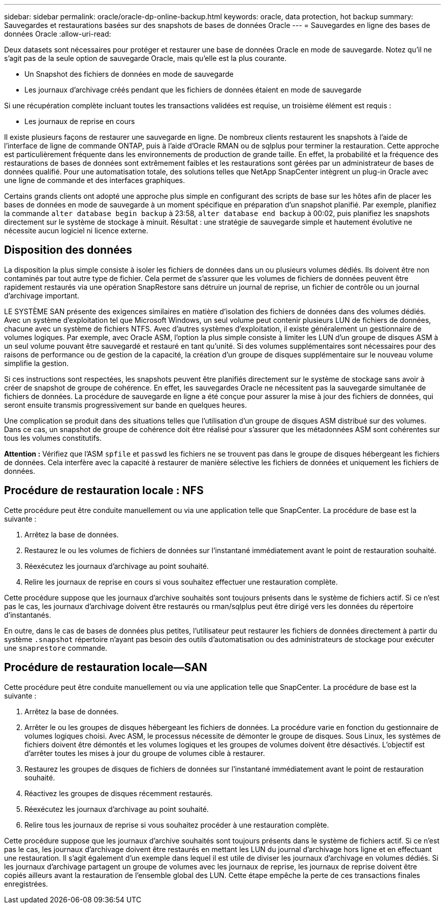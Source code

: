 ---
sidebar: sidebar 
permalink: oracle/oracle-dp-online-backup.html 
keywords: oracle, data protection, hot backup 
summary: Sauvegardes et restaurations basées sur des snapshots de bases de données Oracle 
---
= Sauvegardes en ligne des bases de données Oracle
:allow-uri-read: 


[role="lead"]
Deux datasets sont nécessaires pour protéger et restaurer une base de données Oracle en mode de sauvegarde. Notez qu'il ne s'agit pas de la seule option de sauvegarde Oracle, mais qu'elle est la plus courante.

* Un Snapshot des fichiers de données en mode de sauvegarde
* Les journaux d'archivage créés pendant que les fichiers de données étaient en mode de sauvegarde


Si une récupération complète incluant toutes les transactions validées est requise, un troisième élément est requis :

* Les journaux de reprise en cours


Il existe plusieurs façons de restaurer une sauvegarde en ligne. De nombreux clients restaurent les snapshots à l'aide de l'interface de ligne de commande ONTAP, puis à l'aide d'Oracle RMAN ou de sqlplus pour terminer la restauration. Cette approche est particulièrement fréquente dans les environnements de production de grande taille. En effet, la probabilité et la fréquence des restaurations de bases de données sont extrêmement faibles et les restaurations sont gérées par un administrateur de bases de données qualifié. Pour une automatisation totale, des solutions telles que NetApp SnapCenter intègrent un plug-in Oracle avec une ligne de commande et des interfaces graphiques.

Certains grands clients ont adopté une approche plus simple en configurant des scripts de base sur les hôtes afin de placer les bases de données en mode de sauvegarde à un moment spécifique en préparation d'un snapshot planifié. Par exemple, planifiez la commande `alter database begin backup` à 23:58, `alter database end backup` à 00:02, puis planifiez les snapshots directement sur le système de stockage à minuit. Résultat : une stratégie de sauvegarde simple et hautement évolutive ne nécessite aucun logiciel ni licence externe.



== Disposition des données

La disposition la plus simple consiste à isoler les fichiers de données dans un ou plusieurs volumes dédiés. Ils doivent être non contaminés par tout autre type de fichier. Cela permet de s'assurer que les volumes de fichiers de données peuvent être rapidement restaurés via une opération SnapRestore sans détruire un journal de reprise, un fichier de contrôle ou un journal d'archivage important.

LE SYSTÈME SAN présente des exigences similaires en matière d'isolation des fichiers de données dans des volumes dédiés. Avec un système d'exploitation tel que Microsoft Windows, un seul volume peut contenir plusieurs LUN de fichiers de données, chacune avec un système de fichiers NTFS. Avec d'autres systèmes d'exploitation, il existe généralement un gestionnaire de volumes logiques. Par exemple, avec Oracle ASM, l'option la plus simple consiste à limiter les LUN d'un groupe de disques ASM à un seul volume pouvant être sauvegardé et restauré en tant qu'unité. Si des volumes supplémentaires sont nécessaires pour des raisons de performance ou de gestion de la capacité, la création d'un groupe de disques supplémentaire sur le nouveau volume simplifie la gestion.

Si ces instructions sont respectées, les snapshots peuvent être planifiés directement sur le système de stockage sans avoir à créer de snapshot de groupe de cohérence. En effet, les sauvegardes Oracle ne nécessitent pas la sauvegarde simultanée de fichiers de données. La procédure de sauvegarde en ligne a été conçue pour assurer la mise à jour des fichiers de données, qui seront ensuite transmis progressivement sur bande en quelques heures.

Une complication se produit dans des situations telles que l'utilisation d'un groupe de disques ASM distribué sur des volumes. Dans ce cas, un snapshot de groupe de cohérence doit être réalisé pour s'assurer que les métadonnées ASM sont cohérentes sur tous les volumes constitutifs.

*Attention :* Vérifiez que l'ASM `spfile` et `passwd` les fichiers ne se trouvent pas dans le groupe de disques hébergeant les fichiers de données. Cela interfère avec la capacité à restaurer de manière sélective les fichiers de données et uniquement les fichiers de données.



== Procédure de restauration locale : NFS

Cette procédure peut être conduite manuellement ou via une application telle que SnapCenter. La procédure de base est la suivante :

. Arrêtez la base de données.
. Restaurez le ou les volumes de fichiers de données sur l'instantané immédiatement avant le point de restauration souhaité.
. Réexécutez les journaux d'archivage au point souhaité.
. Relire les journaux de reprise en cours si vous souhaitez effectuer une restauration complète.


Cette procédure suppose que les journaux d'archive souhaités sont toujours présents dans le système de fichiers actif. Si ce n'est pas le cas, les journaux d'archivage doivent être restaurés ou rman/sqlplus peut être dirigé vers les données du répertoire d'instantanés.

En outre, dans le cas de bases de données plus petites, l'utilisateur peut restaurer les fichiers de données directement à partir du système `.snapshot` répertoire n'ayant pas besoin des outils d'automatisation ou des administrateurs de stockage pour exécuter une `snaprestore` commande.



== Procédure de restauration locale—SAN

Cette procédure peut être conduite manuellement ou via une application telle que SnapCenter. La procédure de base est la suivante :

. Arrêtez la base de données.
. Arrêter le ou les groupes de disques hébergeant les fichiers de données. La procédure varie en fonction du gestionnaire de volumes logiques choisi. Avec ASM, le processus nécessite de démonter le groupe de disques. Sous Linux, les systèmes de fichiers doivent être démontés et les volumes logiques et les groupes de volumes doivent être désactivés. L'objectif est d'arrêter toutes les mises à jour du groupe de volumes cible à restaurer.
. Restaurez les groupes de disques de fichiers de données sur l'instantané immédiatement avant le point de restauration souhaité.
. Réactivez les groupes de disques récemment restaurés.
. Réexécutez les journaux d'archivage au point souhaité.
. Relire tous les journaux de reprise si vous souhaitez procéder à une restauration complète.


Cette procédure suppose que les journaux d'archive souhaités sont toujours présents dans le système de fichiers actif. Si ce n'est pas le cas, les journaux d'archivage doivent être restaurés en mettant les LUN du journal d'archivage hors ligne et en effectuant une restauration. Il s'agit également d'un exemple dans lequel il est utile de diviser les journaux d'archivage en volumes dédiés. Si les journaux d'archivage partagent un groupe de volumes avec les journaux de reprise, les journaux de reprise doivent être copiés ailleurs avant la restauration de l'ensemble global des LUN. Cette étape empêche la perte de ces transactions finales enregistrées.
